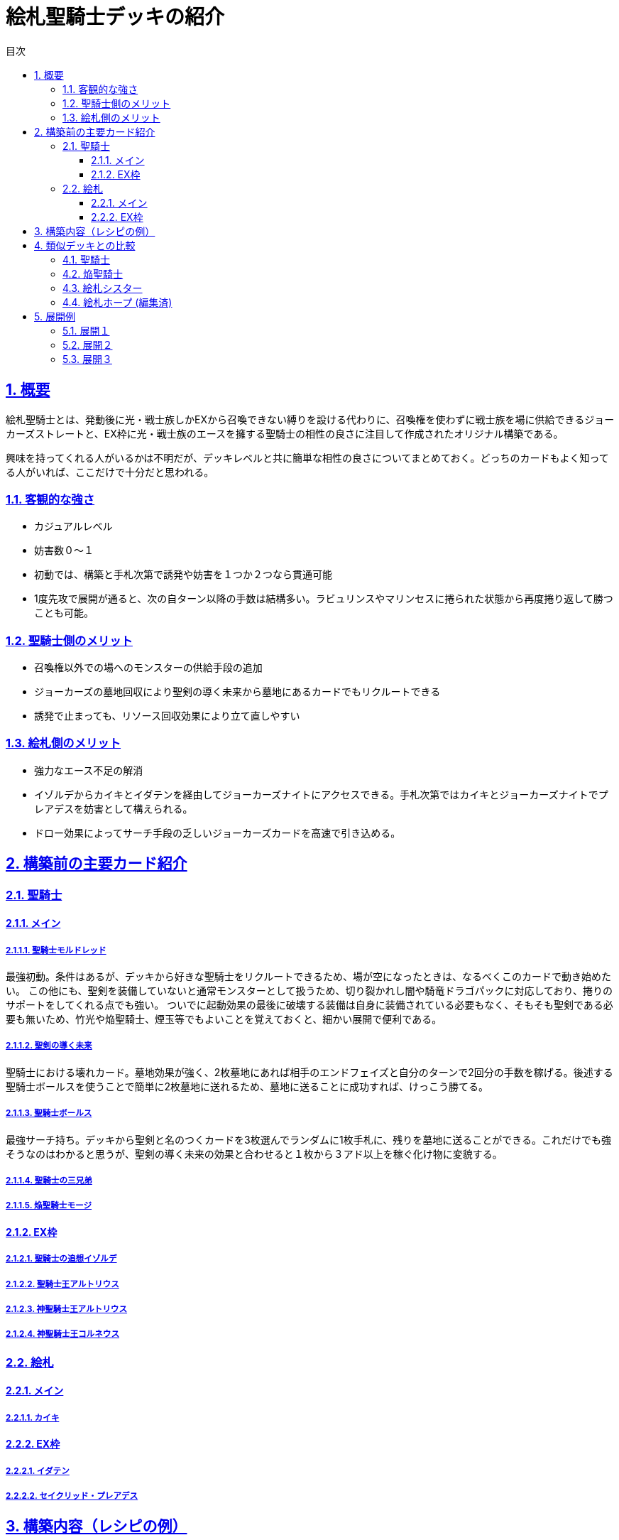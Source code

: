 :lang: ja
:toc: left
:toclevels: 3
:toc-title: 目次
:sectnums:
:sectnumlevels: 4
:sectlinks:
:imagesdir: ./../images
:icons: font
:source-highlighter: coderay
:example-caption: 例
:table-caption: 表
:figure-caption: 図

= 絵札聖騎士デッキの紹介

== 概要
絵札聖騎士とは、発動後に光・戦士族しかEXから召喚できない縛りを設ける代わりに、召喚権を使わずに戦士族を場に供給できるジョーカーズストレートと、EX枠に光・戦士族のエースを擁する聖騎士の相性の良さに注目して作成されたオリジナル構築である。

興味を持ってくれる人がいるかは不明だが、デッキレベルと共に簡単な相性の良さについてまとめておく。どっちのカードもよく知ってる人がいれば、ここだけで十分だと思われる。

=== 客観的な強さ
* カジュアルレベル
* 妨害数０～１
* 初動では、構築と手札次第で誘発や妨害を１つか２つなら貫通可能
* 1度先攻で展開が通ると、次の自ターン以降の手数は結構多い。ラビュリンスやマリンセスに捲られた状態から再度捲り返して勝つことも可能。

=== 聖騎士側のメリット
* 召喚権以外での場へのモンスターの供給手段の追加
* ジョーカーズの墓地回収により聖剣の導く未来から墓地にあるカードでもリクルートできる
* 誘発で止まっても、リソース回収効果により立て直しやすい

=== 絵札側のメリット
* 強力なエース不足の解消
* イゾルデからカイキとイダテンを経由してジョーカーズナイトにアクセスできる。手札次第ではカイキとジョーカーズナイトでプレアデスを妨害として構えられる。
* ドロー効果によってサーチ手段の乏しいジョーカーズカードを高速で引き込める。

== 構築前の主要カード紹介

=== 聖騎士

==== メイン

===== 聖騎士モルドレッド
最強初動。条件はあるが、デッキから好きな聖騎士をリクルートできるため、場が空になったときは、なるべくこのカードで動き始めたい。
この他にも、聖剣を装備していないと通常モンスターとして扱うため、切り裂かれし闇や騎竜ドラゴパックに対応しており、捲りのサポートをしてくれる点でも強い。
ついでに起動効果の最後に破壊する装備は自身に装備されている必要もなく、そもそも聖剣である必要も無いため、竹光や焔聖騎士、煙玉等でもよいことを覚えておくと、細かい展開で便利である。

===== 聖剣の導く未来
聖騎士における壊れカード。墓地効果が強く、2枚墓地にあれば相手のエンドフェイズと自分のターンで2回分の手数を稼げる。後述する聖騎士ボールスを使うことで簡単に2枚墓地に送れるため、墓地に送ることに成功すれば、けっこう勝てる。

===== 聖騎士ボールス
最強サーチ持ち。デッキから聖剣と名のつくカードを3枚選んでランダムに1枚手札に、残りを墓地に送ることができる。これだけでも強そうなのはわかると思うが、聖剣の導く未来の効果と合わせると１枚から３アド以上を稼ぐ化け物に変貌する。



===== 聖騎士の三兄弟

===== 焔聖騎士モージ

==== EX枠

===== 聖騎士の追想イゾルデ

===== 聖騎士王アルトリウス

===== 神聖騎士王アルトリウス

===== 神聖騎士王コルネウス

=== 絵札

==== メイン

===== カイキ

==== EX枠

===== イダテン

===== セイクリッド・プレアデス


== 構築内容（レシピの例）




== 類似デッキとの比較

=== 聖騎士

=== 焔聖騎士
* 最近新規が来たため、紙では最早優位性は無くなってしまったと思われるが、焔聖騎士は聖騎士と比較するとリソースの確保や回収手段に乏しく、必ずこちらが強いとは言えない

=== 絵札シスター

=== 絵札ホープ (編集済)


== 展開例

=== 展開１
モルドレッド＋聖剣（≠焔）


=== 展開２
イゾルデ（になれる）＋聖剣（≠焔）



=== 展開３
モルドレッド＋イゾルデ（になれる）
